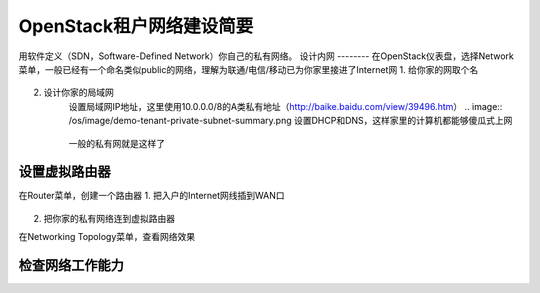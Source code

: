OpenStack租户网络建设简要
=========================
用软件定义（SDN，Software-Defined Network）你自己的私有网络。
设计内网
--------
在OpenStack仪表盘，选择Network菜单，一般已经有一个命名类似public的网络，理解为联通/电信/移动已为你家里接进了Internet网
1. 给你家的网取个名
    .. image:: /os/image/demo-tenant-private-net-naming.png
2. 设计你家的局域网
    设置局域网IP地址，这里使用10.0.0.0/8的A类私有地址（http://baike.baidu.com/view/39496.htm）
    .. image:: /os/image/demo-tenant-private-subnet-summary.png
    设置DHCP和DNS，这样家里的计算机都能够傻瓜式上网
	.. image:: /os/image/demo-tenant-private-subnet-auto.png
    一般的私有网就是这样了
	.. image:: /os/image/demo-tenant-private-network.png
设置虚拟路由器
--------------
在Router菜单，创建一个路由器
1. 把入户的Internet网线插到WAN口
    .. image:: /os/image/demo-tenant-router-gateway.png
2. 把你家的私有网络连到虚拟路由器
    .. image:: /os/image/demo-tenant-router-lan.png
在Networking Topology菜单，查看网络效果
    .. image:: /os/image/demo-tenant-networking-topology.png
检查网络工作能力
----------------


